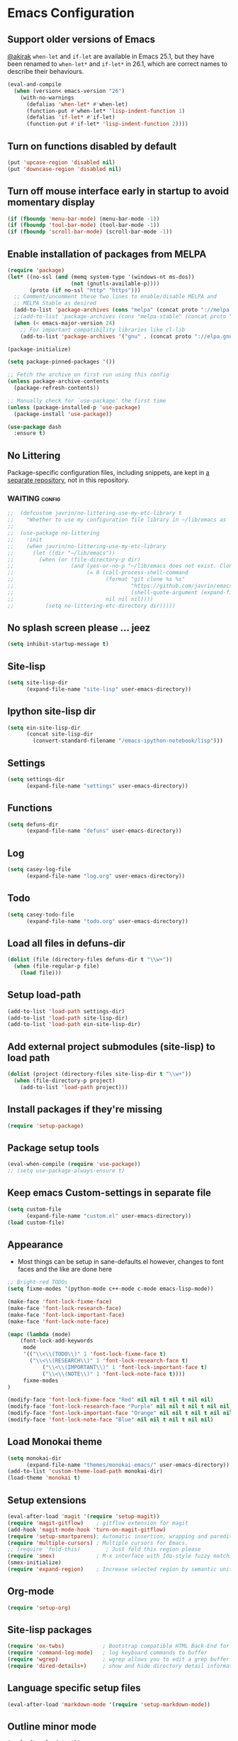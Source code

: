 #+OPTIONS: toc:nil num:nil
#+STARTUP: content indent
#+STARTUP: hidestars

* Emacs Configuration
** Support older versions of Emacs

[[https://github.com/akirak/emacs.d/blob/master/main.org][@akirak]]
=when-let= and =if-let= are available in Emacs 25.1, but they have been renamed to =when-let*= and =if-let*= in 26.1, which are correct names to describe their behaviours.

#+begin_src emacs-lisp
  (eval-and-compile
    (when (version< emacs-version "26")
      (with-no-warnings
        (defalias 'when-let* #'when-let)
        (function-put #'when-let* 'lisp-indent-function 1)
        (defalias 'if-let* #'if-let)
        (function-put #'if-let* 'lisp-indent-function 2))))
#+end_src


** Turn on functions disabled by default
#+BEGIN_SRC emacs-lisp
(put 'upcase-region 'disabled nil)
(put 'downcase-region 'disabled nil)
#+END_SRC


** Turn off mouse interface early in startup to avoid momentary display
#+BEGIN_SRC emacs-lisp
(if (fboundp 'menu-bar-mode) (menu-bar-mode -1))
(if (fboundp 'tool-bar-mode) (tool-bar-mode -1))
(if (fboundp 'scroll-bar-mode) (scroll-bar-mode -1))
#+END_SRC


** Enable installation of packages from MELPA
#+BEGIN_SRC emacs-lisp
(require 'package)
(let* ((no-ssl (and (memq system-type '(windows-nt ms-dos))
                    (not (gnutls-available-p))))
       (proto (if no-ssl "http" "https")))
  ;; Comment/uncomment these two lines to enable/disable MELPA and
  ;; MELPA Stable as desired
  (add-to-list 'package-archives (cons "melpa" (concat proto "://melpa.org/packages/")) t)
  ;;(add-to-list 'package-archives (cons "melpa-stable" (concat proto "://stable.melpa.org/packages/")) t)
  (when (< emacs-major-version 24)
    ;; For important compatibility libraries like cl-lib
    (add-to-list 'package-archives '("gnu" . (concat proto "://elpa.gnu.org/packages/")))))

(package-initialize)

(setq package-pinned-packages '())

;; Fetch the archive on first run using this config
(unless package-archive-contents
  (package-refresh-contents))

;; Manually check for `use-package' the first time
(unless (package-installed-p 'use-package)
  (package-install 'use-package))

(use-package dash
  :ensure t)
#+END_SRC


** No Littering

Package-specific configuration files, including snippets, are kept in [[https://github.com/akirak/emacs-config-library][a separate repository]], not in this repository. 

*** WAITING :config:
:LOGBOOK:
- State "WAITING"    from "DEFERRED"   [2019-12-02 Mon 11:38] \\
  Move yasnippet, yankpad, etc, into ~/~lib/emacs
:END:

#+begin_src emacs-lisp
;;  (defcustom javrin/no-littering-use-my-etc-library t
;;    "Whether to use my configuration file library in ~/lib/emacs as `no-littering-etc-directory'.")
;;
;;  (use-package no-littering
;;    :init
;;    (when javrin/no-littering-use-my-etc-library
;;      (let ((dir "~/lib/emacs"))
;;        (when (or (file-directory-p dir)
;;                  (and (yes-or-no-p "~/lib/emacs does not exist. Clone it from GitHub?")
;;                       (= 0 (call-process-shell-command
;;                             (format "git clone %s %s"
;;                                     "https://github.com/javrin/emacs-config-library.git"
;;                                     (shell-quote-argument (expand-file-name dir)))
;;                             nil nil nil))))
;;          (setq no-littering-etc-directory dir)))))
#+end_src


** No splash screen please ... jeez
#+BEGIN_SRC emacs-lisp
(setq inhibit-startup-message t)
#+END_SRC


** Site-lisp
#+BEGIN_SRC emacs-lisp
(setq site-lisp-dir
      (expand-file-name "site-lisp" user-emacs-directory))
#+END_SRC


** Ipython site-lisp dir
#+BEGIN_SRC emacs-lisp
(setq ein-site-lisp-dir
      (concat site-lisp-dir
        (convert-standard-filename "/emacs-ipython-notebook/lisp")))
#+END_SRC


** Settings
#+BEGIN_SRC emacs-lisp
(setq settings-dir
      (expand-file-name "settings" user-emacs-directory))
#+END_SRC


** Functions
#+BEGIN_SRC emacs-lisp
(setq defuns-dir
      (expand-file-name "defuns" user-emacs-directory))
#+END_SRC


** Log
#+BEGIN_SRC emacs-lisp
(setq casey-log-file
      (expand-file-name "log.org" user-emacs-directory))
#+END_SRC


** Todo
#+BEGIN_SRC emacs-lisp
(setq casey-todo-file
      (expand-file-name "todo.org" user-emacs-directory))
#+END_SRC


** Load all files in defuns-dir
#+BEGIN_SRC emacs-lisp
(dolist (file (directory-files defuns-dir t "\\w+"))
  (when (file-regular-p file)
    (load file)))
#+END_SRC


** Setup load-path
#+BEGIN_SRC emacs-lisp
(add-to-list 'load-path settings-dir)
(add-to-list 'load-path site-lisp-dir)
(add-to-list 'load-path ein-site-lisp-dir)
#+END_SRC


** Add external project submodules (site-lisp) to load path
#+BEGIN_SRC emacs-lisp
(dolist (project (directory-files site-lisp-dir t "\\w+"))
  (when (file-directory-p project)
    (add-to-list 'load-path project)))
#+END_SRC


** Install packages if they're missing
#+BEGIN_SRC emacs-lisp
(require 'setup-package)
#+END_SRC


** Package setup tools
#+BEGIN_SRC emacs-lisp
(eval-when-compile (require 'use-package))
;; (setq use-package-always-ensure t)
#+END_SRC


** Keep emacs Custom-settings in separate file
#+BEGIN_SRC emacs-lisp
(setq custom-file
      (expand-file-name "custom.el" user-emacs-directory))
(load custom-file)
#+END_SRC


** Appearance
  - Most things can be setup in sane-defaults.el however, changes to
    font faces and the like are done here
#+BEGIN_SRC emacs-lisp
;; Bright-red TODOs
(setq fixme-modes '(python-mode c++-mode c-mode emacs-lisp-mode))

(make-face 'font-lock-fixme-face)
(make-face 'font-lock-research-face)
(make-face 'font-lock-important-face)
(make-face 'font-lock-note-face)

(mapc (lambda (mode)
    (font-lock-add-keywords
	 mode
	 '(("\\<\\(TODO\\)" 1 'font-lock-fixme-face t)
	   ("\\<\\(RESEARCH\\)" 1 'font-lock-research-face t)
           ("\\<\\(IMPORTANT\\)" 1 'font-lock-important-face t)
           ("\\<\\(NOTE\\)" 1 'font-lock-note-face t))))
     fixme-modes
)

(modify-face 'font-lock-fixme-face "Red" nil nil t nil t nil nil)
(modify-face 'font-lock-research-face "Purple" nil nil t nil t nil nil)
(modify-face 'font-lock-important-face "Orange" nil nil t nil t nil nil)
(modify-face 'font-lock-note-face "Blue" nil nil t nil t nil nil)
#+END_SRC


** Load Monokai theme
#+BEGIN_SRC emacs-lisp
(setq monokai-dir
      (expand-file-name "themes/monokai-emacs/" user-emacs-directory))
(add-to-list 'custom-theme-load-path monokai-dir)
(load-theme 'monokai t)
#+END_SRC


** Setup extensions
#+BEGIN_SRC emacs-lisp
(eval-after-load 'magit '(require 'setup-magit))
(require 'magit-gitflow)    ; gitflow extension for magit
(add-hook 'magit-mode-hook 'turn-on-magit-gitflow)
(require 'setup-smartparens); Automatic insertion, wrapping and paredit-like navigation with user defined pairs.
(require 'multiple-cursors) ; Multiple cursors for Emacs.
;; (require 'fold-this)        ; Just fold this region please
(require 'smex)             ; M-x interface with Ido-style fuzzy matching.
(smex-initialize)
(require 'expand-region)    ; Increase selected region by semantic units.
#+END_SRC


** Org-mode
#+BEGIN_SRC emacs-lisp
(require 'setup-org)
#+END_SRC


** Site-lisp packages
#+BEGIN_SRC emacs-lisp
(require 'ox-twbs)            ; Bootstrap compatible HTML Back-End for Org
(require 'command-log-mode)   ; log keyboard commands to buffer
(require 'wgrep)              ; wgrep allows you to edit a grep buffer and apply those changes to the file buffer
(require 'dired-details+)     ; show and hide directory detail information
#+END_SRC


** Language specific setup files
#+BEGIN_SRC emacs-lisp
(eval-after-load 'markdown-mode '(require 'setup-markdown-mode))
#+END_SRC


** Outline minor mode
#+BEGIN_SRC emacs-lisp
(eval-after-load 'outline
  '(progn
    (require 'outline-magic)
    (define-key outline-minor-mode-map (kbd "<C-tab>") 'outline-cycle)))
#+END_SRC


** Outline minor mode for Python
#+BEGIN_SRC emacs-lisp
(require 'python-magic)
#+END_SRC


** Pandoc
#+BEGIN_SRC emacs-lisp
(add-hook 'markdown-mode-hook 'pandoc-mode)
#+END_SRC


** A smattering of sanity
#+BEGIN_SRC emacs-lisp
(require 'sane-defaults)
#+END_SRC


** More dired functionality (23.2+)
#+BEGIN_SRC emacs-lisp
(load "dired-x")
#+END_SRC


** Represent undo-history as an actual tree (visualize with C-x u)
#+BEGIN_SRC emacs-lisp
(setq undo-tree-mode-lighter "")
(require 'undo-tree)
(global-undo-tree-mode)
#+END_SRC


** Map files to modes
#+BEGIN_SRC emacs-lisp
(require 'mode-mappings)
#+END_SRC


** Buffer switching
#+BEGIN_SRC emacs-lisp
(load-library "view")
(require 'cc-mode)
;; (require 'ido)
(require 'compile)
;; (ido-mode t)
#+END_SRC


** Flx Fuzzy Matching
#+BEGIN_SRC emacs-lisp
(require 'flx-ido)
(ido-mode 1)
(ido-everywhere 1)
(flx-ido-mode 1)

;; disable ido faces to see flx highlights.
(setq ido-enable-flex-matching t)
(setq ido-use-faces nil)
#+END_SRC


** Jedi auto-complete
#+BEGIN_SRC emacs-lisp
(require 'jedi-starter)
#+END_SRC


** Projectile minor mode
#+BEGIN_SRC emacs-lisp
(projectile-mode +1)
#+END_SRC


** Setup Counsel, Ivy, Swiper
#+BEGIN_SRC emacs-lisp
(ivy-mode 1)
(counsel-mode 1)
#+END_SRC


** Git gutter global minor mode
  - Options (disabled) for setting up mode per file type in mode-mappings.el
#+BEGIN_SRC emacs-lisp
(require 'setup-gitgutter)
;; (global-git-gutter-mode +1)
#+END_SRC


** Emacs iPython Notebooks!
#+BEGIN_SRC emacs-lisp
(require 'ein)
(require 'ein-notebook)
(require 'ein-subpackages)
;; Omit a bunch of key chord prefix typing
(setq ein:use-smartrep t)
;; Use jedi autocomplete backend
(setq ein:completion-backend 'ein:use-ac-jedi-backend)
;; Execute ein source blocks in org-mode
(org-babel-do-load-languages
   'org-babel-load-languages
   '((ein . t)
))
#+END_SRC


** Emacs to Maya
  - Send Mel or Python to Maya
#+BEGIN_SRC emacs-lisp
  (add-hook
   'python-mode-hook
   (lambda ()
     (require 'etom)
     (setq etom-default-host "localhost")
     (setq etom-default-port 2222)))
#+END_SRC


** Editing (some definitions are in editing_defuns.el)
#+BEGIN_SRC emacs-lisp
(add-hook 'text-mode-hook 'casey-big-fun-text-hook)
#+END_SRC


** Mel Mode
  - Mel syntax
  - Mel documentation lookup
#+BEGIN_SRC emacs-lisp
(add-to-list 'auto-mode-alist '("\\.mel$" . mel-mode))
(autoload 'mel-mode "mel-mode" nil t)

;; mel outline mode
(require 'mel-magic)
#+END_SRC


** Key bindings
#+BEGIN_SRC emacs-lisp
(require 'key-bindings)
#+END_SRC


** Window
#+BEGIN_SRC emacs-lisp
(add-hook 'window-setup-hook 'post-load-stuff t)
#+END_SRC


** Babel sh Command

#+BEGIN_SRC emacs-lisp
  ;; (require 'ob-shell)
  ;; (defadvice org-babel-sh-evaluate (around set-shell activate)
  ;;   "Add header argument :shcmd that determines the shell to be called."
  ;;   (let* ((org-babel-sh-command (or (cdr (assoc :shcmd params)) org-babel-sh-command)))
  ;;     ad-do-it
  ;;     ))
#+END_SRC


** Smartparens

#+BEGIN_SRC emacs-lisp
(add-hook 'emacs-lisp-mode-hook #'smartparens-mode)
(add-hook 'org-mode-hook #'smartparens-mode)
(add-hook 'markdown-mode-hook #'smartparens-mode)
(add-hook 'python-mode-hook #'smartparens-mode)
(add-hook 'c++-mode-hook #'smartparens-mode)
(add-hook 'js-mode-hook #'smartparens-mode)

;; elisp comment highlighting
;; Redefine this global pair (`LaTex') to a new value locally
(sp-local-pair 'emacs-lisp-mode "`" "'")

;; New pair
(sp-pair "<" ">")

;; Local pairs can be removed by calling `sp-local-pair' with optional keyword argument `:actions' with value `:rem'
;; (sp-local-pair 'LaTeX-mode "`" nil :actions :rem)

;; Create a wrapping
(sp-pair "(" ")" :wrap "C-(")
;; Usage
;;
;; |foobar
;; hit C-(
;; becomes (|foobar)
#+END_SRC


** Yasnippet

#+BEGIN_SRC emacs-lisp
;; (add-hook 'emacs-lisp-mode-hook #'yas-minor-mode)
;; (add-hook 'org-mode-hook #'yas-minor-mode)
;; (add-hook 'python-mode-hook #'yas-minor-mode)
#+END_SRC
